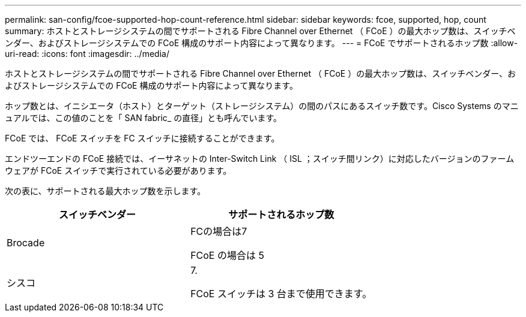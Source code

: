 ---
permalink: san-config/fcoe-supported-hop-count-reference.html 
sidebar: sidebar 
keywords: fcoe, supported, hop, count 
summary: ホストとストレージシステムの間でサポートされる Fibre Channel over Ethernet （ FCoE ）の最大ホップ数は、スイッチベンダー、およびストレージシステムでの FCoE 構成のサポート内容によって異なります。 
---
= FCoE でサポートされるホップ数
:allow-uri-read: 
:icons: font
:imagesdir: ../media/


[role="lead"]
ホストとストレージシステムの間でサポートされる Fibre Channel over Ethernet （ FCoE ）の最大ホップ数は、スイッチベンダー、およびストレージシステムでの FCoE 構成のサポート内容によって異なります。

ホップ数とは、イニシエータ（ホスト）とターゲット（ストレージシステム）の間のパスにあるスイッチ数です。Cisco Systems のマニュアルでは、この値のことを「 SAN fabric_ の直径」とも呼んでいます。

FCoE では、 FCoE スイッチを FC スイッチに接続することができます。

エンドツーエンドの FCoE 接続では、イーサネットの Inter-Switch Link （ ISL ；スイッチ間リンク）に対応したバージョンのファームウェアが FCoE スイッチで実行されている必要があります。

次の表に、サポートされる最大ホップ数を示します。

[cols="2*"]
|===
| スイッチベンダー | サポートされるホップ数 


 a| 
Brocade
 a| 
FCの場合は7

FCoE の場合は 5



 a| 
シスコ
 a| 
7.

FCoE スイッチは 3 台まで使用できます。

|===